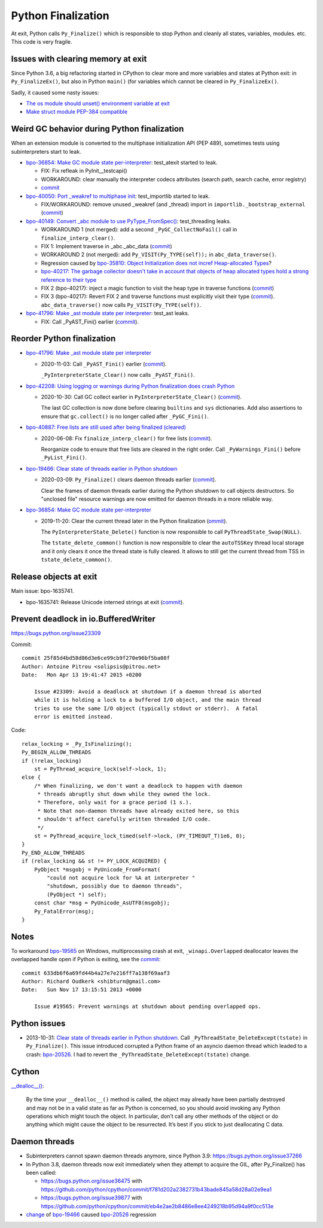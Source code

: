 .. _finalization:

+++++++++++++++++++
Python Finalization
+++++++++++++++++++

At exit, Python calls ``Py_Finalize()`` which is responsible to stop
Python and cleanly all states, variables, modules. etc. This code is
very fragile.

Issues with clearing memory at exit
===================================

Since Python 3.6, a big refactoring started in CPython to clear more and more
variables and states at Python exit: in ``Py_FinalizeEx()``, but also in Python
``main()`` (for variables which cannot be cleared in ``Py_FinalizeEx()``.

Sadly, it caused some nasty issues:

* `The os module should unset() environment variable at exit
  <https://bugs.python.org/issue39395>`_
* `Make struct module PEP-384 compatible
  <https://bugs.python.org/issue38076#msg351608>`_


Weird GC behavior during Python finalization
============================================

When an extension module is converted to the multiphase initialization API (PEP
489), sometimes tests using subinterpreters start to leak.

* `bpo-36854: Make GC module state per-interpreter
  <https://bugs.python.org/issue36854>`_: test_atexit started to leak.

  * FIX: Fix refleak in PyInit__testcapi()
  * WORKAROUND: clear manually the interpreter codecs attributes (search path,
    search cache, error registry)
  * `commit <https://github.com/python/cpython/commit/310e2d25170a88ef03f6fd31efcc899fe062da2c>`__

* `bpo-40050: Port _weakref to multiphase init
  <https://bugs.python.org/issue40050>`_: test_importlib started to leak.

  * FIX/WORKAROUND: remove unused _weakref (and _thread) import in
    ``importlib._bootstrap_external``
    (`commit <https://github.com/python/cpython/commit/83d46e0622d2efdf5f3bf8bf8904d0dcb55fc322>`__)

* `bpo-40149: Convert _abc module to use PyType_FromSpec()
  <https://bugs.python.org/issue40149>`_: test_threading leaks.

  * WORKAROUND 1 (not merged): add a second ``_PyGC_CollectNoFail()`` call in
    ``finalize_interp_clear()``.
  * FIX 1: Implement traverse in _abc._abc_data
    (`commit <https://github.com/python/cpython/commit/9cc3ebd7e04cb645ac7b2f372eaafa7464e16b9c>`__)
  * WORKAROUND 2 (not merged): add ``Py_VISIT(Py_TYPE(self));`` in ``abc_data_traverse()``.
  * Regression caused by `bpo-35810: Object Initialization does not incref
    Heap-allocated Types <https://bugs.python.org/issue35810>`_?
  * `bpo-40217: The garbage collector doesn't take in account that objects of
    heap allocated types hold a strong reference to their type
    <https://bugs.python.org/issue40217>`_
  * FIX 2 (bpo-40217): inject a magic function to visit the heap type in traverse functions
    (`commit <https://github.com/python/cpython/commit/0169d3003be3d072751dd14a5c84748ab63a249f>`__)
  * FIX 3 (bpo-40217): Revert FIX 2 and traverse functions must explicitly
    visit their type
    (`commit <https://github.com/python/cpython/commit/1cf15af9a6f28750f37b08c028ada31d38e818dd>`__).
    ``abc_data_traverse()`` now calls ``Py_VISIT(Py_TYPE(self))``.

* `bpo-41796: Make _ast module state per interpreter
  <https://bugs.python.org/issue41796>`_: test_ast leaks.

  * FIX: Call _PyAST_Fini() earlier
    (`commit <https://github.com/python/cpython/commit/fd957c124c44441d9c5eaf61f7af8cf266bafcb1>`__).


Reorder Python finalization
===========================

* `bpo-41796: Make _ast module state per interpreter
  <https://bugs.python.org/issue41796>`__

  * 2020-11-03: Call ``_PyAST_Fini()`` earlier
    (`commit <https://github.com/python/cpython/commit/fd957c124c44441d9c5eaf61f7af8cf266bafcb1>`__).

    ``_PyInterpreterState_Clear()`` now calls ``_PyAST_Fini()``.

* `bpo-42208: Using logging or warnings during Python finalization does crash Python
  <https://bugs.python.org/issue42208>`_

  * 2020-10-30: Call GC collect earlier in ``PyInterpreterState_Clear()``
    (`commit <https://github.com/python/cpython/commit/eba5bf2f5672bf4861c626937597b85ac0c242b9>`__).

    The last GC collection is now done before clearing ``builtins`` and ``sys``
    dictionaries. Add also assertions to ensure that ``gc.collect()`` is no
    longer called after ``_PyGC_Fini()``.

* `bpo-40887: Free lists are still used after being finalized (cleared)
  <https://bugs.python.org/issue40887>`__

  * 2020-06-08: Fix ``finalize_interp_clear()`` for free lists
    (`commit <https://github.com/python/cpython/commit/7907f8cbc6923240edb0b5b63adafb871c4c8875>`__).

    Reorganize code to ensure that free lists are cleared in the right order.
    Call ``_PyWarnings_Fini()`` before ``_PyList_Fini()``.

* `bpo-19466: Clear state of threads earlier in Python shutdown
  <https://bugs.python.org/issue19466>`_

  * 2020-03-09: ``Py_Finalize()`` clears daemon threads earlier
    (`commit <https://github.com/python/cpython/commit/9ad58acbe8b90b4d0f2d2e139e38bb5aa32b7fb6>`__).

    Clear the frames of daemon threads earlier during the Python shutdown to
    call objects destructors. So "unclosed file" resource warnings are now
    emitted for daemon threads in a more reliable way.

* `bpo-36854: Make GC module state per-interpreter
  <https://bugs.python.org/issue36854>`__

  * 2019-11-20: Clear the current thread later in the Python finalization
    (`ommit <https://github.com/python/cpython/commit/9da7430675ceaeae5abeb9c9f7cd552b71b3a93a>`__).

    The ``PyInterpreterState_Delete()`` function is now responsible to call
    ``PyThreadState_Swap(NULL)``.

    The ``tstate_delete_common()`` function is now responsible to clear the
    ``autoTSSKey`` thread local storage and it only clears it once the thread
    state is fully cleared. It allows to still get the current thread from TSS
    in ``tstate_delete_common()``.


Release objects at exit
=======================

Main issue: bpo-1635741.

* bpo-1635741: Release Unicode interned strings at exit
  (`commit <https://github.com/python/cpython/commit/666ecfb0957a2fa0df5e2bd03804195de74bdfbf>`__).


Prevent deadlock in io.BufferedWriter
=====================================

https://bugs.python.org/issue23309

Commit::

    commit 25f85d4bd58d86d3e6ce99cb9f270e96bf5ba08f
    Author: Antoine Pitrou <solipsis@pitrou.net>
    Date:   Mon Apr 13 19:41:47 2015 +0200

        Issue #23309: Avoid a deadlock at shutdown if a daemon thread is aborted
        while it is holding a lock to a buffered I/O object, and the main thread
        tries to use the same I/O object (typically stdout or stderr).  A fatal
        error is emitted instead.

Code::

    relax_locking = _Py_IsFinalizing();
    Py_BEGIN_ALLOW_THREADS
    if (!relax_locking)
        st = PyThread_acquire_lock(self->lock, 1);
    else {
        /* When finalizing, we don't want a deadlock to happen with daemon
         * threads abruptly shut down while they owned the lock.
         * Therefore, only wait for a grace period (1 s.).
         * Note that non-daemon threads have already exited here, so this
         * shouldn't affect carefully written threaded I/O code.
         */
        st = PyThread_acquire_lock_timed(self->lock, (PY_TIMEOUT_T)1e6, 0);
    }
    Py_END_ALLOW_THREADS
    if (relax_locking && st != PY_LOCK_ACQUIRED) {
        PyObject *msgobj = PyUnicode_FromFormat(
            "could not acquire lock for %A at interpreter "
            "shutdown, possibly due to daemon threads",
            (PyObject *) self);
        const char *msg = PyUnicode_AsUTF8(msgobj);
        Py_FatalError(msg);
    }


Notes
=====

To workaround `bpo-19565 <https://bugs.python.org/issue19565>`_ on Windows,
multiprocessing crash at exit, ``_winapi.Overlapped`` deallocator leaves
the overlapped handle open if Python is exiting, see the `commit
<https://github.com/python/cpython/commit/633db6f6a69fd44b4a27e7e216ff7a138f69aaf3>`__::

    commit 633db6f6a69fd44b4a27e7e216ff7a138f69aaf3
    Author: Richard Oudkerk <shibturn@gmail.com>
    Date:   Sun Nov 17 13:15:51 2013 +0000

        Issue #19565: Prevent warnings at shutdown about pending overlapped ops.

Python issues
=============

* 2013-10-31: `Clear state of threads earlier in Python shutdown
  <https://bugs.python.org/issue19466>`_. Call
  ``_PyThreadState_DeleteExcept(tstate)`` in ``Py_Finalize()``. This issue
  introduced corrupted a Python frame of an asyncio daemon thread which leaded
  to a crash: `bpo-20526 <https://bugs.python.org/issue20526>`__. I had to
  revert the ``_PyThreadState_DeleteExcept(tstate)`` change.

Cython
======

`__dealloc__()
<https://cython.readthedocs.io/en/latest/src/userguide/special_methods.html#finalization-method-dealloc>`_:

    By the time your ``__dealloc__()`` method is called, the object may already
    have been partially destroyed and may not be in a valid state as far as
    Python is concerned, so you should avoid invoking any Python operations
    which might touch the object. In particular, don’t call any other methods
    of the object or do anything which might cause the object to be
    resurrected. It’s best if you stick to just deallocating C data.


Daemon threads
==============

* Subinterpreters cannot spawn daemon threads anymore, since Python 3.9:
  https://bugs.python.org/issue37266

* In Python 3.8, daemon threads now exit immediately when they attempt to
  acquire the GIL, after Py_Finalize() has been called:

  * https://bugs.python.org/issue36475 with https://github.com/python/cpython/commit/f781d202a2382731b43bade845a58d28a02e9ea1
  * https://bugs.python.org/issue39877 with https://github.com/python/cpython/commit/eb4e2ae2b8486e8ee4249218b95d94a9f0cc513e

* `change <https://hg.python.org/cpython/rev/c2a13acd5e2b>`_ of `bpo-19466
  <https://bugs.python.org/issue19466>`_ caused `bpo-20526
  <https://bugs.python.org/issue20526>`_ regression
